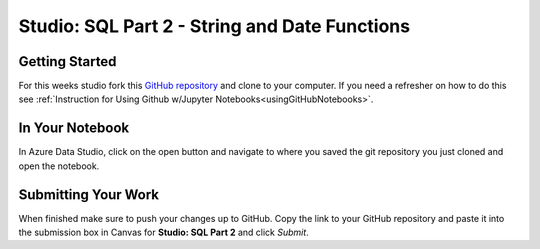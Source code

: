 Studio: SQL Part 2 - String and Date Functions
==============================================

Getting Started
---------------

For this weeks studio fork this `GitHub repository <https://github.com/launchcodeeducation/SQL-Part-2-Studio>`__ and 
clone to your computer.  If you need a refresher on how to do this see :ref:`Instruction for Using Github w/Jupyter Notebooks<usingGitHubNotebooks>`.

In Your Notebook
----------------

In Azure Data Studio, click on the open button and navigate to where you saved the git repository you just cloned and open the notebook.  

Submitting Your Work
--------------------

When finished make sure to push your changes up to GitHub. Copy the link to your GitHub 
repository and paste it into the submission box in Canvas for **Studio: SQL Part 2**
and click *Submit*.
